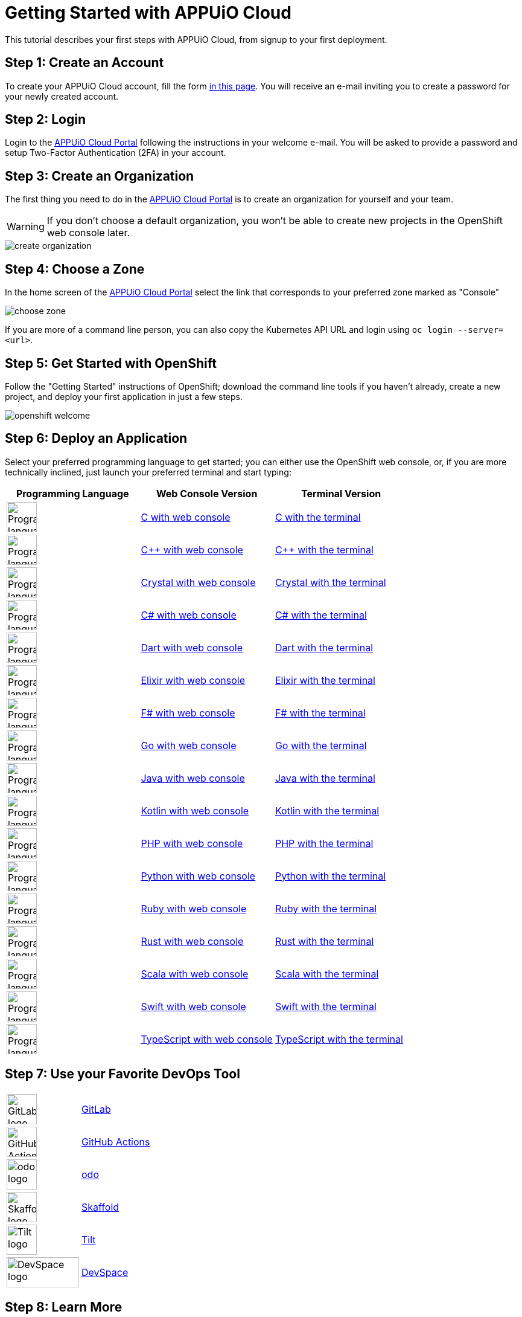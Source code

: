 = Getting Started with APPUiO Cloud

This tutorial describes your first steps with APPUiO Cloud, from signup to your first deployment.

== Step 1: Create an Account

To create your APPUiO Cloud account, fill the form https://www.appuio.ch/en/offering/cloud/[in this page]. You will receive an e-mail inviting you to create a password for your newly created account.

== Step 2: Login

Login to the https://portal.appuio.cloud/[APPUiO Cloud Portal] following the instructions in your welcome e-mail. You will be asked to provide a password and setup Two-Factor Authentication (2FA) in your account.

== Step 3: Create an Organization

The first thing you need to do in the https://portal.appuio.cloud/[APPUiO Cloud Portal] is to create an organization for yourself and your team.

WARNING: If you don't choose a default organization, you won't be able to create new projects in the OpenShift web console later.

image::getting-started/create-organization.png[]

== Step 4: Choose a Zone

In the home screen of the https://portal.appuio.cloud/[APPUiO Cloud Portal] select the link that corresponds to your preferred zone marked as "Console"

image::getting-started/choose-zone.png[]

If you are more of a command line person, you can also copy the Kubernetes API URL and login using `oc login --server=<url>`.

== Step 5: Get Started with OpenShift

Follow the "Getting Started" instructions of OpenShift; download the command line tools if you haven't already, create a new project, and deploy your first application in just a few steps.

image::getting-started/openshift-welcome.png[]

== Step 6: Deploy an Application

Select your preferred programming language to get started; you can either use the OpenShift web console, or, if you are more technically inclined, just launch your preferred terminal and start typing:

[cols="^1,^1,^1"]
|===
| Programming Language | Web Console Version | Terminal Version

| image:logos/c.svg[alt="Programming language logo",width=50,height=50]
| xref:tutorials/getting-started/c-web.adoc[C with web console]
| xref:tutorials/getting-started/c-terminal.adoc[C with the terminal]

| image:logos/cpp.svg[alt="Programming language logo",width=50,height=50]
| xref:tutorials/getting-started/cpp-web.adoc[C++ with web console]
| xref:tutorials/getting-started/cpp-terminal.adoc[C++ with the terminal]

| image:logos/crystal.svg[alt="Programming language logo",width=50,height=50]
| xref:tutorials/getting-started/crystal-web.adoc[Crystal with web console]
| xref:tutorials/getting-started/crystal-terminal.adoc[Crystal with the terminal]

| image:logos/csharp.svg[alt="Programming language logo",width=50,height=50]
| xref:tutorials/getting-started/csharp-web.adoc[C# with web console]
| xref:tutorials/getting-started/csharp-terminal.adoc[C# with the terminal]

| image:logos/dart.svg[alt="Programming language logo",width=50,height=50]
| xref:tutorials/getting-started/dart-web.adoc[Dart with web console]
| xref:tutorials/getting-started/dart-terminal.adoc[Dart with the terminal]

| image:logos/elixir.svg[alt="Programming language logo",width=50,height=50]
| xref:tutorials/getting-started/elixir-web.adoc[Elixir with web console]
| xref:tutorials/getting-started/elixir-terminal.adoc[Elixir with the terminal]

| image:logos/fsharp.svg[alt="Programming language logo",width=50,height=50]
| xref:tutorials/getting-started/fsharp-web.adoc[F# with web console]
| xref:tutorials/getting-started/fsharp-terminal.adoc[F# with the terminal]

| image:logos/go.svg[alt="Programming language logo",width=50,height=50]
| xref:tutorials/getting-started/go-web.adoc[Go with web console]
| xref:tutorials/getting-started/go-terminal.adoc[Go with the terminal]

| image:logos/java.svg[alt="Programming language logo",width=50,height=50]
| xref:tutorials/getting-started/java-web.adoc[Java with web console]
| xref:tutorials/getting-started/java-terminal.adoc[Java with the terminal]

| image:logos/kotlin.svg[alt="Programming language logo",width=50,height=50]
| xref:tutorials/getting-started/kotlin-web.adoc[Kotlin with web console]
| xref:tutorials/getting-started/kotlin-terminal.adoc[Kotlin with the terminal]

| image:logos/php.svg[alt="Programming language logo",width=50,height=50]
| xref:tutorials/getting-started/php-web.adoc[PHP with web console]
| xref:tutorials/getting-started/php-terminal.adoc[PHP with the terminal]

| image:logos/python.svg[alt="Programming language logo",width=50,height=50]
| xref:tutorials/getting-started/python-web.adoc[Python with web console]
| xref:tutorials/getting-started/python-terminal.adoc[Python with the terminal]

| image:logos/ruby.svg[alt="Programming language logo",width=50,height=50]
| xref:tutorials/getting-started/ruby-web.adoc[Ruby with web console]
| xref:tutorials/getting-started/ruby-terminal.adoc[Ruby with the terminal]

| image:logos/rust.svg[alt="Programming language logo",width=50,height=50]
| xref:tutorials/getting-started/rust-web.adoc[Rust with web console]
| xref:tutorials/getting-started/rust-terminal.adoc[Rust with the terminal]

| image:logos/scala.svg[alt="Programming language logo",width=50,height=50]
| xref:tutorials/getting-started/scala-web.adoc[Scala with web console]
| xref:tutorials/getting-started/scala-terminal.adoc[Scala with the terminal]

| image:logos/swift.svg[alt="Programming language logo",width=50,height=50]
| xref:tutorials/getting-started/swift-web.adoc[Swift with web console]
| xref:tutorials/getting-started/swift-terminal.adoc[Swift with the terminal]

| image:logos/typescript.svg[alt="Programming language logo",width=50,height=50]
| xref:tutorials/getting-started/typescript-web.adoc[TypeScript with web console]
| xref:tutorials/getting-started/typescript-terminal.adoc[TypeScript with the terminal]

|===

== Step 7: Use your Favorite DevOps Tool

[cols="^1,^1"]
|===
| image:logos/gitlab.svg[alt="GitLab logo",width=50,height=50]
| xref:how-to/connect-gitlab.adoc[GitLab]

| image:logos/github-actions.png[alt="GitHub Actions logo",width=50,height=50]
| xref:how-to/use-github-actions.adoc[GitHub Actions]

| image:logos/odo.png[alt="odo logo",width=50,height=50]
| xref:how-to/use-odo.adoc[odo]

| image:logos/skaffold.png[alt="Skaffold logo",width=50,height=50]
| xref:how-to/use-skaffold.adoc[Skaffold]

| image:logos/tilt.svg[alt="Tilt logo",width=50,height=50]
| xref:how-to/use-tilt.adoc[Tilt]

| image:logos/devspace.svg[alt="DevSpace logo",width=120,height=50]
| xref:how-to/use-devspace.adoc[DevSpace]

|===

== Step 8: Learn More

The APPUiO Cloud documentation consists of the following pieces:

* The https://docs.appuio.cloud/[User documentation], precisely the one you are reading right now;
* The https://kb.vshn.ch/appuio-cloud/[Technical documentation], available at the VSHN Knowledge Base, and containing important technical details of interest for DevOps engineers.
* The https://products.docs.vshn.ch/products/appuio/cloud/[Product information], with feature and pricing descriptions.
* The https://roadmap.appuio.cloud/[Roadmap], with a sneak peek into the work planned for future versions of APPUiO Cloud.
* The https://discuss.appuio.cloud/[Discussions Forum], moderated by VSHN engineers and the community, where you can ask and answer questions about APPUiO Cloud.
* And the https://community.appuio.ch/[Community Chat], for real-time conversations with other users and engineers.

